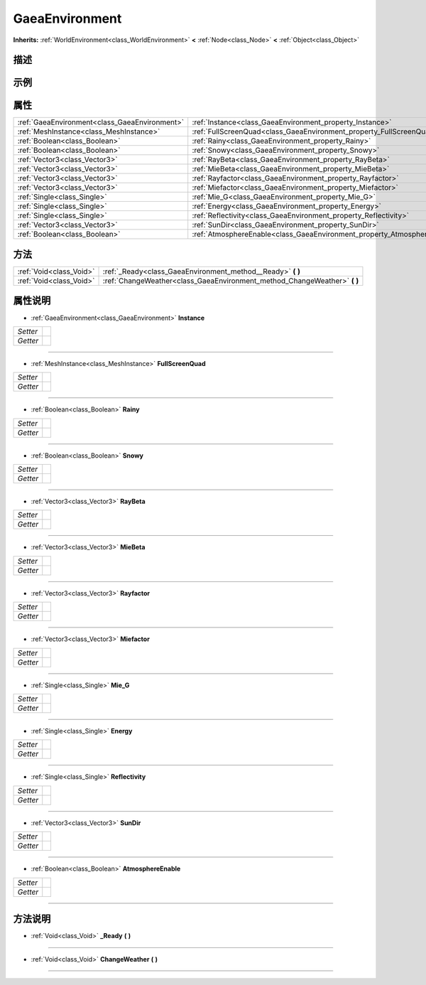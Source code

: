 .. _class_GaeaEnvironment:

GaeaEnvironment 
===================

**Inherits:** :ref:`WorldEnvironment<class_WorldEnvironment>` **<** :ref:`Node<class_Node>` **<** :ref:`Object<class_Object>`

描述
----



示例
----

属性
----

+-----------------------------------------------+--------------------------------------------------------------------------+
| :ref:`GaeaEnvironment<class_GaeaEnvironment>` | :ref:`Instance<class_GaeaEnvironment_property_Instance>`                 |
+-----------------------------------------------+--------------------------------------------------------------------------+
| :ref:`MeshInstance<class_MeshInstance>`       | :ref:`FullScreenQuad<class_GaeaEnvironment_property_FullScreenQuad>`     |
+-----------------------------------------------+--------------------------------------------------------------------------+
| :ref:`Boolean<class_Boolean>`                 | :ref:`Rainy<class_GaeaEnvironment_property_Rainy>`                       |
+-----------------------------------------------+--------------------------------------------------------------------------+
| :ref:`Boolean<class_Boolean>`                 | :ref:`Snowy<class_GaeaEnvironment_property_Snowy>`                       |
+-----------------------------------------------+--------------------------------------------------------------------------+
| :ref:`Vector3<class_Vector3>`                 | :ref:`RayBeta<class_GaeaEnvironment_property_RayBeta>`                   |
+-----------------------------------------------+--------------------------------------------------------------------------+
| :ref:`Vector3<class_Vector3>`                 | :ref:`MieBeta<class_GaeaEnvironment_property_MieBeta>`                   |
+-----------------------------------------------+--------------------------------------------------------------------------+
| :ref:`Vector3<class_Vector3>`                 | :ref:`Rayfactor<class_GaeaEnvironment_property_Rayfactor>`               |
+-----------------------------------------------+--------------------------------------------------------------------------+
| :ref:`Vector3<class_Vector3>`                 | :ref:`Miefactor<class_GaeaEnvironment_property_Miefactor>`               |
+-----------------------------------------------+--------------------------------------------------------------------------+
| :ref:`Single<class_Single>`                   | :ref:`Mie_G<class_GaeaEnvironment_property_Mie_G>`                       |
+-----------------------------------------------+--------------------------------------------------------------------------+
| :ref:`Single<class_Single>`                   | :ref:`Energy<class_GaeaEnvironment_property_Energy>`                     |
+-----------------------------------------------+--------------------------------------------------------------------------+
| :ref:`Single<class_Single>`                   | :ref:`Reflectivity<class_GaeaEnvironment_property_Reflectivity>`         |
+-----------------------------------------------+--------------------------------------------------------------------------+
| :ref:`Vector3<class_Vector3>`                 | :ref:`SunDir<class_GaeaEnvironment_property_SunDir>`                     |
+-----------------------------------------------+--------------------------------------------------------------------------+
| :ref:`Boolean<class_Boolean>`                 | :ref:`AtmosphereEnable<class_GaeaEnvironment_property_AtmosphereEnable>` |
+-----------------------------------------------+--------------------------------------------------------------------------+

方法
----

+-------------------------+------------------------------------------------------------------------------+
| :ref:`Void<class_Void>` | :ref:`_Ready<class_GaeaEnvironment_method__Ready>` **(** **)**               |
+-------------------------+------------------------------------------------------------------------------+
| :ref:`Void<class_Void>` | :ref:`ChangeWeather<class_GaeaEnvironment_method_ChangeWeather>` **(** **)** |
+-------------------------+------------------------------------------------------------------------------+

属性说明
-------

.. _class_GaeaEnvironment_property_Instance:

- :ref:`GaeaEnvironment<class_GaeaEnvironment>` **Instance**

+----------+---+
| *Setter* |   |
+----------+---+
| *Getter* |   |
+----------+---+



----

.. _class_GaeaEnvironment_property_FullScreenQuad:

- :ref:`MeshInstance<class_MeshInstance>` **FullScreenQuad**

+----------+---+
| *Setter* |   |
+----------+---+
| *Getter* |   |
+----------+---+



----

.. _class_GaeaEnvironment_property_Rainy:

- :ref:`Boolean<class_Boolean>` **Rainy**

+----------+---+
| *Setter* |   |
+----------+---+
| *Getter* |   |
+----------+---+



----

.. _class_GaeaEnvironment_property_Snowy:

- :ref:`Boolean<class_Boolean>` **Snowy**

+----------+---+
| *Setter* |   |
+----------+---+
| *Getter* |   |
+----------+---+



----

.. _class_GaeaEnvironment_property_RayBeta:

- :ref:`Vector3<class_Vector3>` **RayBeta**

+----------+---+
| *Setter* |   |
+----------+---+
| *Getter* |   |
+----------+---+



----

.. _class_GaeaEnvironment_property_MieBeta:

- :ref:`Vector3<class_Vector3>` **MieBeta**

+----------+---+
| *Setter* |   |
+----------+---+
| *Getter* |   |
+----------+---+



----

.. _class_GaeaEnvironment_property_Rayfactor:

- :ref:`Vector3<class_Vector3>` **Rayfactor**

+----------+---+
| *Setter* |   |
+----------+---+
| *Getter* |   |
+----------+---+



----

.. _class_GaeaEnvironment_property_Miefactor:

- :ref:`Vector3<class_Vector3>` **Miefactor**

+----------+---+
| *Setter* |   |
+----------+---+
| *Getter* |   |
+----------+---+



----

.. _class_GaeaEnvironment_property_Mie_G:

- :ref:`Single<class_Single>` **Mie_G**

+----------+---+
| *Setter* |   |
+----------+---+
| *Getter* |   |
+----------+---+



----

.. _class_GaeaEnvironment_property_Energy:

- :ref:`Single<class_Single>` **Energy**

+----------+---+
| *Setter* |   |
+----------+---+
| *Getter* |   |
+----------+---+



----

.. _class_GaeaEnvironment_property_Reflectivity:

- :ref:`Single<class_Single>` **Reflectivity**

+----------+---+
| *Setter* |   |
+----------+---+
| *Getter* |   |
+----------+---+



----

.. _class_GaeaEnvironment_property_SunDir:

- :ref:`Vector3<class_Vector3>` **SunDir**

+----------+---+
| *Setter* |   |
+----------+---+
| *Getter* |   |
+----------+---+



----

.. _class_GaeaEnvironment_property_AtmosphereEnable:

- :ref:`Boolean<class_Boolean>` **AtmosphereEnable**

+----------+---+
| *Setter* |   |
+----------+---+
| *Getter* |   |
+----------+---+



----


方法说明
-------

.. _class_GaeaEnvironment_method__Ready:

- :ref:`Void<class_Void>` **_Ready** **(** **)**



----

.. _class_GaeaEnvironment_method_ChangeWeather:

- :ref:`Void<class_Void>` **ChangeWeather** **(** **)**



----

